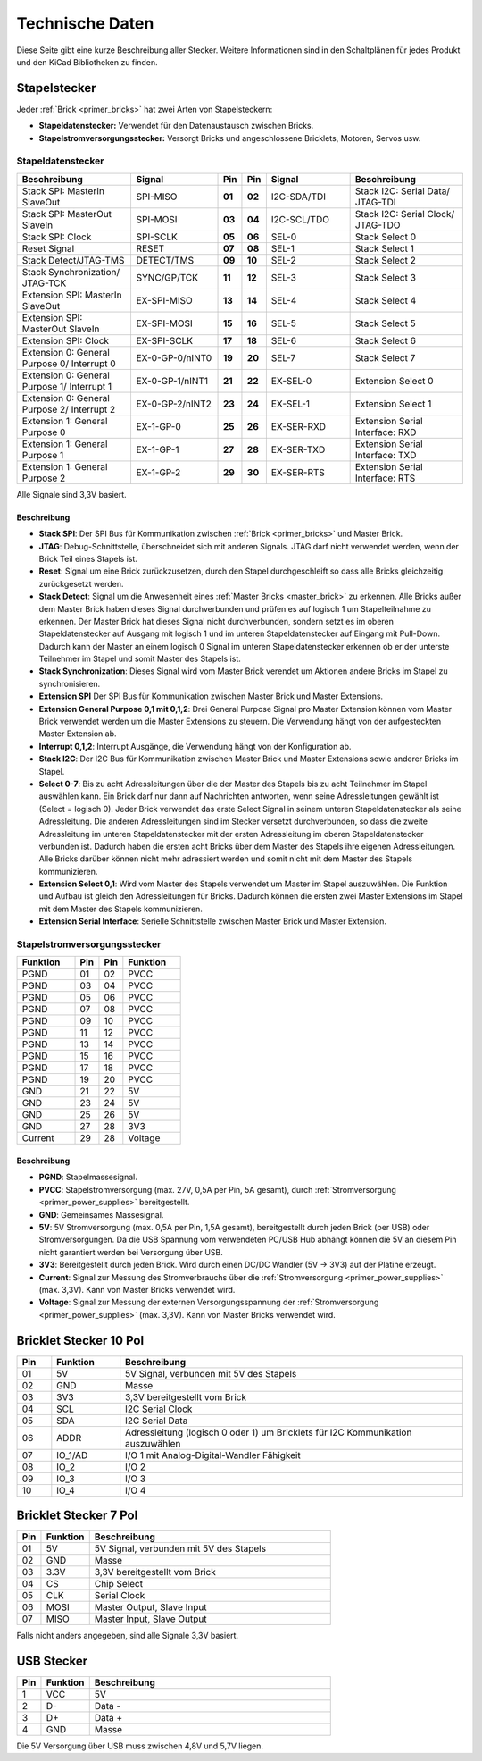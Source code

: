 
.. _technical_data:

Technische Daten
================

Diese Seite gibt eine kurze Beschreibung aller Stecker. Weitere Informationen
sind in den Schaltplänen für jedes Produkt und den KiCad Bibliotheken zu finden.


Stapelstecker
-------------

Jeder :ref:`Brick <primer_bricks>` hat zwei Arten von Stapelsteckern:

* **Stapeldatenstecker:** Verwendet für den Datenaustausch zwischen Bricks.
* **Stapelstromversorgungsstecker:** Versorgt Bricks und angeschlossene Bricklets, Motoren, Servos usw.


.. _connector_stack_data:

Stapeldatenstecker
^^^^^^^^^^^^^^^^^^

.. csv-table:: 
   :header: "Beschreibung", "Signal", "Pin", "Pin", "Signal", "Beschreibung"
   :widths: 200, 150, 25, 25, 150, 200

   "Stack SPI: MasterIn SlaveOut",                "SPI-MISO",        "**01**", "**02**", "I2C-SDA/TDI", "Stack I2C: Serial Data/ JTAG-TDI"
   "Stack SPI: MasterOut SlaveIn",                "SPI-MOSI",        "**03**", "**04**", "I2C-SCL/TDO", "Stack I2C: Serial Clock/ JTAG-TDO"
   "Stack SPI: Clock",                            "SPI-SCLK",        "**05**", "**06**", "SEL-0",       "Stack Select 0"
   "Reset Signal",                                "RESET",           "**07**", "**08**", "SEL-1",       "Stack Select 1"
   "Stack Detect/JTAG-TMS",                       "DETECT/TMS",      "**09**", "**10**", "SEL-2",       "Stack Select 2"
   "Stack Synchronization/ JTAG-TCK",             "SYNC/GP/TCK",     "**11**", "**12**", "SEL-3",       "Stack Select 3"
   "Extension SPI: MasterIn SlaveOut",            "EX-SPI-MISO",     "**13**", "**14**", "SEL-4",       "Stack Select 4"
   "Extension SPI: MasterOut SlaveIn",            "EX-SPI-MOSI",     "**15**", "**16**", "SEL-5",       "Stack Select 5"
   "Extension SPI: Clock",                        "EX-SPI-SCLK",     "**17**", "**18**", "SEL-6",       "Stack Select 6"
   "Extension 0: General Purpose 0/ Interrupt 0", "EX-0-GP-0/nINT0", "**19**", "**20**", "SEL-7",       "Stack Select 7"
   "Extension 0: General Purpose 1/ Interrupt 1", "EX-0-GP-1/nINT1", "**21**", "**22**", "EX-SEL-0",    "Extension Select 0"
   "Extension 0: General Purpose 2/ Interrupt 2", "EX-0-GP-2/nINT2", "**23**", "**24**", "EX-SEL-1",    "Extension Select 1"
   "Extension 1: General Purpose 0",              "EX-1-GP-0",       "**25**", "**26**", "EX-SER-RXD",  "Extension Serial Interface: RXD"
   "Extension 1: General Purpose 1",              "EX-1-GP-1",       "**27**", "**28**", "EX-SER-TXD",  "Extension Serial Interface: TXD"
   "Extension 1: General Purpose 2",              "EX-1-GP-2",       "**29**", "**30**", "EX-SER-RTS",  "Extension Serial Interface: RTS"

Alle Signale sind 3,3V basiert.


Beschreibung
""""""""""""

* **Stack SPI**: Der SPI Bus für Kommunikation zwischen
  :ref:`Brick <primer_bricks>` und Master Brick.
* **JTAG**: Debug-Schnittstelle, überschneidet sich mit anderen Signals. JTAG
  darf nicht verwendet werden, wenn der Brick Teil eines Stapels ist.
* **Reset**: Signal um eine Brick zurückzusetzen, durch den Stapel
  durchgeschleift so dass alle Bricks gleichzeitig zurückgesetzt werden.
* **Stack Detect**: Signal um die Anwesenheit eines
  :ref:`Master Bricks <master_brick>` zu erkennen.
  Alle Bricks außer dem Master Brick haben dieses Signal durchverbunden und
  prüfen es auf logisch 1 um Stapelteilnahme zu erkennen. Der Master Brick
  hat dieses Signal nicht durchverbunden, sondern setzt es im oberen
  Stapeldatenstecker auf Ausgang mit logisch 1 und im unteren Stapeldatenstecker
  auf Eingang mit Pull-Down. Dadurch kann der Master an einem logisch 0 Signal
  im unteren Stapeldatenstecker erkennen ob er der unterste Teilnehmer im Stapel
  und somit Master des Stapels ist.
* **Stack Synchronization**: Dieses Signal wird vom Master Brick verendet um
  Aktionen andere Bricks im Stapel zu synchronisieren.
* **Extension SPI** Der SPI Bus für Kommunikation zwischen Master Brick und
  Master Extensions.
* **Extension General Purpose 0,1 mit 0,1,2**: Drei General Purpose Signal pro
  Master Extension können vom Master Brick verwendet werden um die Master
  Extensions zu steuern. Die Verwendung hängt von der aufgesteckten Master
  Extension ab.
* **Interrupt 0,1,2**: Interrupt Ausgänge, die Verwendung hängt von der
  Konfiguration ab.
* **Stack I2C**: Der I2C Bus für Kommunikation zwischen Master Brick und Master
  Extensions sowie anderer Bricks im Stapel.
* **Select 0-7**: Bis zu acht Adressleitungen über die der Master des Stapels
  bis zu acht Teilnehmer im Stapel auswählen kann. Ein Brick darf nur dann auf
  Nachrichten antworten, wenn seine Adressleitungen gewählt ist
  (Select = logisch 0). Jeder Brick verwendet das erste Select Signal in seinem
  unteren Stapeldatenstecker als seine Adressleitung. Die anderen
  Adressleitungen sind im Stecker versetzt durchverbunden, so dass die zweite
  Adressleitung im unteren Stapeldatenstecker mit der ersten Adressleitung im
  oberen Stapeldatenstecker verbunden ist. Dadurch haben die ersten acht Bricks
  über dem Master des Stapels ihre eigenen Adressleitungen. Alle Bricks darüber
  können nicht mehr adressiert werden und somit nicht mit dem Master des Stapels
  kommunizieren.
* **Extension Select 0,1**: Wird vom Master des Stapels verwendet um Master
  im Stapel auszuwählen. Die Funktion und Aufbau ist gleich den Adressleitungen
  für Bricks. Dadurch können die ersten zwei Master Extensions im Stapel mit dem
  Master des Stapels kommunizieren.
* **Extension Serial Interface**: Serielle Schnittstelle zwischen Master Brick
  und Master Extension.


.. _connector_stack_power:

Stapelstromversorgungsstecker
^^^^^^^^^^^^^^^^^^^^^^^^^^^^^

.. tabularcolumns: |C|C|C|C|

.. csv-table:: 
   :header: "Funktion", "Pin", "Pin", "Funktion"
   :widths: 60, 25, 25, 60

   "PGND",		"01",		"02", "PVCC"
   "PGND",		"03",		"04", "PVCC"
   "PGND",		"05",		"06", "PVCC"
   "PGND",		"07",		"08", "PVCC"
   "PGND",		"09",		"10", "PVCC"
   "PGND",		"11",		"12", "PVCC"
   "PGND",		"13",		"14", "PVCC"
   "PGND",		"15",		"16", "PVCC"
   "PGND",		"17",		"18", "PVCC"
   "PGND",		"19",		"20", "PVCC"
   "GND",		"21",		"22", "5V"
   "GND",		"23",		"24", "5V"
   "GND",		"25",		"26", "5V"
   "GND",		"27",		"28", "3V3"
   "Current",	"29",		"28", "Voltage"


Beschreibung
""""""""""""

* **PGND**: Stapelmassesignal.
* **PVCC**: Stapelstromversorgung (max. 27V, 0,5A per Pin, 5A gesamt), durch
  :ref:`Stromversorgung <primer_power_supplies>` bereitgestellt.
* **GND**: Gemeinsames Massesignal.
* **5V**: 5V Stromversorgung (max. 0,5A per Pin, 1,5A gesamt),
  bereitgestellt durch jeden Brick (per USB) oder Stromversorgungen.
  Da die USB Spannung vom verwendeten PC/USB Hub abhängt
  können die 5V an diesem Pin nicht garantiert werden bei Versorgung über USB.
* **3V3**: Bereitgestellt durch jeden Brick. Wird durch einen DC/DC Wandler
  (5V -> 3V3) auf der Platine erzeugt.
* **Current**: Signal zur Messung des Stromverbrauchs über die
  :ref:`Stromversorgung <primer_power_supplies>` (max. 3,3V). Kann
  von Master Bricks verwendet wird.
* **Voltage**: Signal zur Messung der externen Versorgungsspannung der
  :ref:`Stromversorgung <primer_power_supplies>` (max. 3,3V). Kann
  von Master Bricks verwendet wird.


.. _connector_bricklet:

Bricklet Stecker 10 Pol
-----------------------

.. csv-table:: 
   :header: "Pin", "Funktion", "Beschreibung"
   :widths: 25, 50, 250

   "01", "5V",			"5V Signal, verbunden mit 5V des Stapels"
   "02", "GND",			"Masse"
   "03", "3V3",			"3,3V bereitgestellt vom Brick"
   "04", "SCL",			"I2C Serial Clock"
   "05", "SDA",			"I2C Serial Data"
   "06", "ADDR",		"Adressleitung (logisch 0 oder 1) um Bricklets für I2C Kommunikation auszuwählen"
   "07", "IO_1/AD",		"I/O 1 mit Analog-Digital-Wandler Fähigkeit"
   "08", "IO_2",		"I/O 2"
   "09", "IO_3",		"I/O 3"
   "10", "IO_4",		"I/O 4"


Bricklet Stecker 7 Pol
----------------------

.. csv-table:: 
   :header: "Pin", "Funktion", "Beschreibung"
   :widths: 25, 50, 250

   "01", "5V",			"5V Signal, verbunden mit 5V des Stapels"
   "02", "GND",			"Masse"
   "03", "3.3V",		"3,3V bereitgestellt vom Brick"
   "04", "CS",			"Chip Select"
   "05", "CLK",			"Serial Clock"
   "06", "MOSI",		"Master Output, Slave Input"
   "07", "MISO",		"Master Input, Slave Output"


Falls nicht anders angegeben, sind alle Signale 3,3V basiert.


.. _connector_usb:

USB Stecker
-----------

.. csv-table::
   :header: "Pin", "Funktion", "Beschreibung"
   :widths: 25, 50, 250

   "1", "VCC",        "5V"
   "2", "D-",         "Data -"
   "3", "D+",         "Data +"
   "4", "GND",        "Masse"

Die 5V Versorgung über USB muss zwischen 4,8V und 5,7V liegen.
